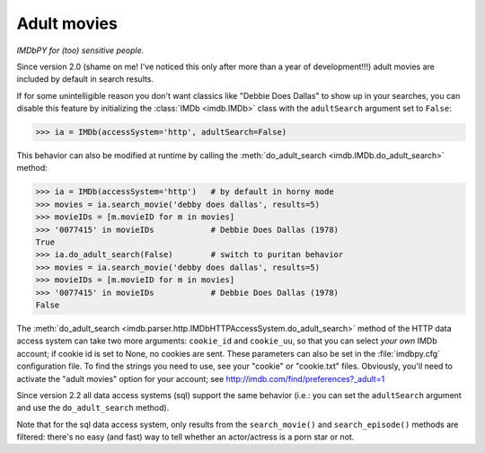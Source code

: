 Adult movies
============

*IMDbPY for (too) sensitive people.*

Since version 2.0 (shame on me! I've noticed this only after more than a year
of development!!!) adult movies are included by default in search results.

If for some unintelligible reason you don't want classics like
"Debbie Does Dallas" to show up in your searches, you can disable this feature
by initializing the :class:`IMDb <imdb.IMDb>` class with the ``adultSearch``
argument set to ``False``:

.. code-block:: python

   >>> ia = IMDb(accessSystem='http', adultSearch=False)


This behavior can also be modified at runtime by calling the
:meth:`do_adult_search <imdb.IMDb.do_adult_search>` method:

.. code-block:: python

   >>> ia = IMDb(accessSystem='http')   # by default in horny mode
   >>> movies = ia.search_movie('debby does dallas', results=5)
   >>> movieIDs = [m.movieID for m in movies]
   >>> '0077415' in movieIDs            # Debbie Does Dallas (1978)
   True
   >>> ia.do_adult_search(False)        # switch to puritan behavior
   >>> movies = ia.search_movie('debby does dallas', results=5)
   >>> movieIDs = [m.movieID for m in movies]
   >>> '0077415' in movieIDs            # Debbie Does Dallas (1978)
   False


The :meth:`do_adult_search <imdb.parser.http.IMDbHTTPAccessSystem.do_adult_search>`
method of the HTTP data access system can take two more arguments:
``cookie_id`` and ``cookie_uu``, so that you can select *your own*
IMDb account; if cookie id is set to None, no cookies are sent.
These parameters can also be set in the :file:`imdbpy.cfg` configuration file.
To find the strings you need to use, see your "cookie" or "cookie.txt" files.
Obviously, you'll need to activate the "adult movies" option for your account;
see http://imdb.com/find/preferences?_adult=1

Since version 2.2 all data access systems (sql) support
the same behavior (i.e.: you can set the ``adultSearch`` argument and
use the ``do_adult_search`` method).

Note that for the sql data access system, only results from
the ``search_movie()`` and ``search_episode()`` methods are filtered:
there's no easy (and fast) way to tell whether an actor/actress
is a porn star or not.
